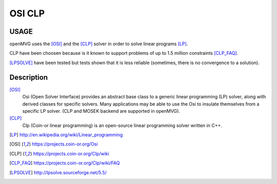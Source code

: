 ############################
OSI CLP
############################

========
USAGE
========

openMVG uses the [OSI]_ and the [CLP]_ solver in order to solve linear programs [LP]_.

CLP have been choosen because is it known to support problems of up to 1.5 million constraints [CLP_FAQ]_.

[LPSOLVE]_ have been tested but tests shown that it is less reliable (sometimes, there is no convergence to a solution).

===========
Description
===========

[OSI]_
  Osi (Open Solver Interface) provides an abstract base class to a generic linear programming (LP) solver, along with derived classes for specific solvers. Many applications may be able to use the Osi to insulate themselves from a specific LP solver. (CLP and MOSEK backend are supported in openMVG).

[CLP]_
  Clp (Coin-or linear programming) is an open-source linear programming solver written in C++.

.. [LP] http://en.wikipedia.org/wiki/Linear_programming
.. [OSI] https://projects.coin-or.org/Osi
.. [CLP] https://projects.coin-or.org/Clp/wiki
.. [CLP_FAQ] https://projects.coin-or.org/Clp/wiki/FAQ
.. [LPSOLVE] http://lpsolve.sourceforge.net/5.5/
